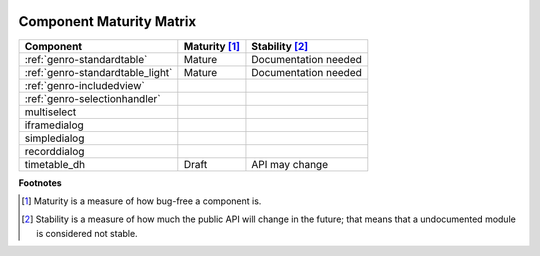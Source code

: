 	.. _genro-maturity_matrix:

===========================
 Component Maturity Matrix
===========================

.. Note to developers

    - Please be honest when assessing your own components
    - Please add links to components' documentation to this table, when you document your public API

============================================================= =========================== =============================
Component                                                     Maturity [#]_               Stability [#]_
============================================================= =========================== =============================
:ref:`genro-standardtable`                                    Mature                      Documentation needed
:ref:`genro-standardtable_light`                              Mature                      Documentation needed
------------------------------------------------------------- --------------------------- -----------------------------
:ref:`genro-includedview`
:ref:`genro-selectionhandler`
multiselect
------------------------------------------------------------- --------------------------- -----------------------------
iframedialog
simpledialog
recorddialog
------------------------------------------------------------- --------------------------- -----------------------------
timetable_dh                                                  Draft                       API may change
============================================================= =========================== =============================

**Footnotes**

.. [#] Maturity is a measure of how bug-free a component is.
.. [#] Stability is a measure of how much the public API will change in the future; that means that a undocumented module is considered not stable.
